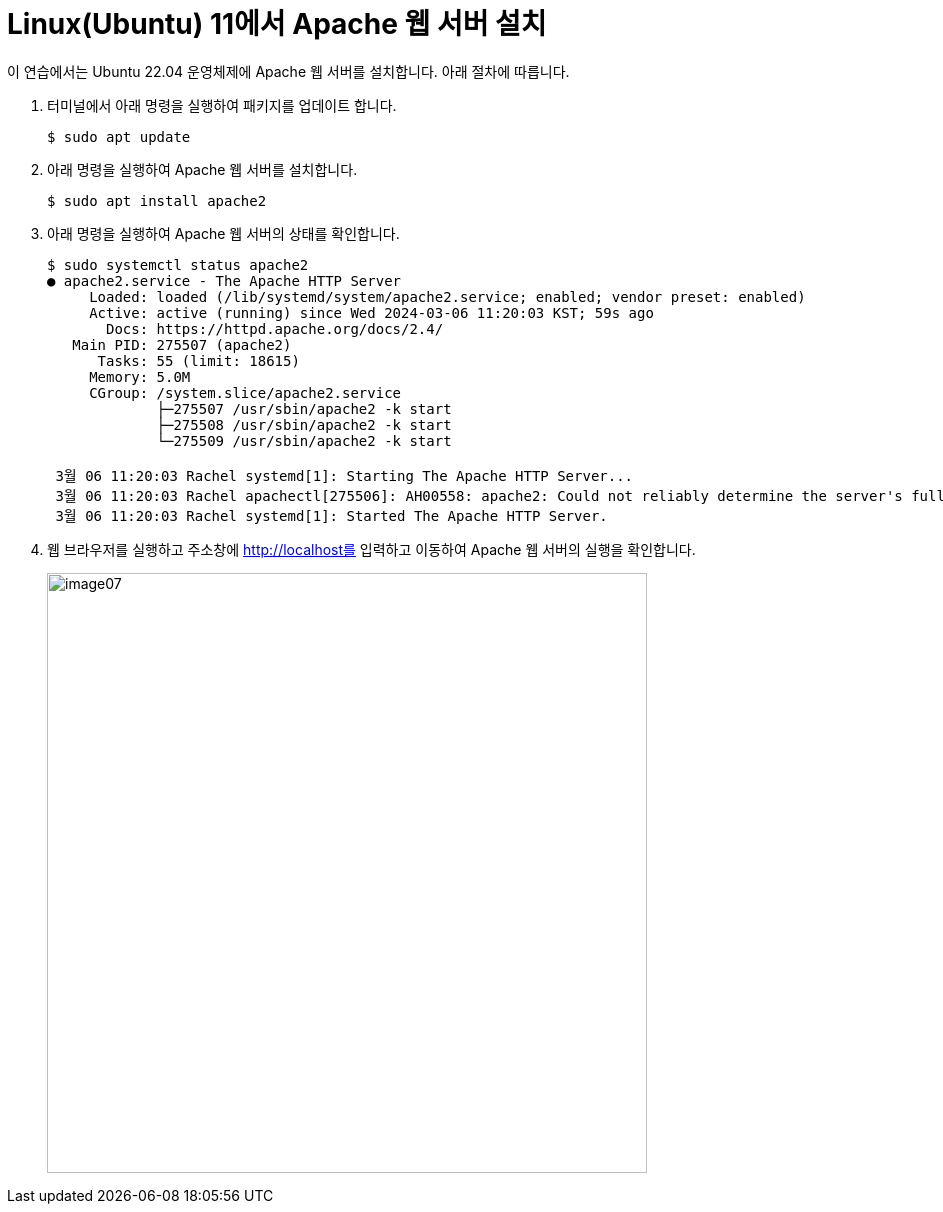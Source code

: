 = Linux(Ubuntu) 11에서 Apache 웹 서버 설치

이 연습에서는 Ubuntu 22.04 운영체제에 Apache 웹 서버를 설치합니다. 아래 절차에 따릅니다.

1. 터미널에서 아래 명령을 실행하여 패키지를 업데이트 합니다.
+
----
$ sudo apt update
----
+
2. 아래 명령을 실행하여 Apache 웹 서버를 설치합니다.
+
----
$ sudo apt install apache2
----
+
3. 아래 명령을 실행하여 Apache 웹 서버의 상태를 확인합니다.
+
----
$ sudo systemctl status apache2
● apache2.service - The Apache HTTP Server
     Loaded: loaded (/lib/systemd/system/apache2.service; enabled; vendor preset: enabled)
     Active: active (running) since Wed 2024-03-06 11:20:03 KST; 59s ago
       Docs: https://httpd.apache.org/docs/2.4/
   Main PID: 275507 (apache2)
      Tasks: 55 (limit: 18615)
     Memory: 5.0M
     CGroup: /system.slice/apache2.service
             ├─275507 /usr/sbin/apache2 -k start
             ├─275508 /usr/sbin/apache2 -k start
             └─275509 /usr/sbin/apache2 -k start

 3월 06 11:20:03 Rachel systemd[1]: Starting The Apache HTTP Server...
 3월 06 11:20:03 Rachel apachectl[275506]: AH00558: apache2: Could not reliably determine the server's fully qualified domain name, using 1>
 3월 06 11:20:03 Rachel systemd[1]: Started The Apache HTTP Server.
----
+
4. 웹 브라우저를 실행하고 주소창에 http://localhost를 입력하고 이동하여 Apache 웹 서버의 실행을 확인합니다.
+
image:../images/image07.png[width=600]